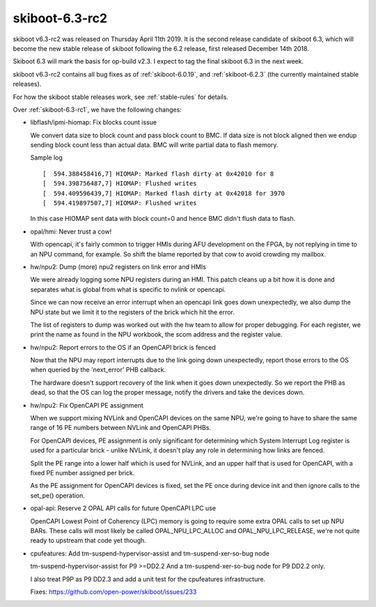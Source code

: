 .. _skiboot-6.3-rc2:

skiboot-6.3-rc2
===============

skiboot v6.3-rc2 was released on Thursday April 11th 2019. It is the second
release candidate of skiboot 6.3, which will become the new stable release
of skiboot following the 6.2 release, first released December 14th 2018.

Skiboot 6.3 will mark the basis for op-build v2.3. I expect to tag the final
skiboot 6.3 in the next week.

skiboot v6.3-rc2 contains all bug fixes as of :ref:`skiboot-6.0.19`,
and :ref:`skiboot-6.2.3` (the currently maintained
stable releases).

For how the skiboot stable releases work, see :ref:`stable-rules` for details.

Over :ref:`skiboot-6.3-rc1`, we have the following changes:

- libflash/ipmi-hiomap: Fix blocks count issue

  We convert data size to block count and pass block count to BMC.
  If data size is not block aligned then we endup sending block count
  less than actual data. BMC will write partial data to flash memory.

  Sample log ::

    [  594.388458416,7] HIOMAP: Marked flash dirty at 0x42010 for 8
    [  594.398756487,7] HIOMAP: Flushed writes
    [  594.409596439,7] HIOMAP: Marked flash dirty at 0x42018 for 3970
    [  594.419897507,7] HIOMAP: Flushed writes

  In this case HIOMAP sent data with block count=0 and hence BMC didn't
  flush data to flash.

- opal/hmi: Never trust a cow!

  With opencapi, it's fairly common to trigger HMIs during AFU
  development on the FPGA, by not replying in time to an NPU command,
  for example. So shift the blame reported by that cow to avoid crowding
  my mailbox.
- hw/npu2: Dump (more) npu2 registers on link error and HMIs

  We were already logging some NPU registers during an HMI. This patch
  cleans up a bit how it is done and separates what is global from what
  is specific to nvlink or opencapi.

  Since we can now receive an error interrupt when an opencapi link goes
  down unexpectedly, we also dump the NPU state but we limit it to the
  registers of the brick which hit the error.

  The list of registers to dump was worked out with the hw team to
  allow for proper debugging. For each register, we print the name as
  found in the NPU workbook, the scom address and the register value.
- hw/npu2: Report errors to the OS if an OpenCAPI brick is fenced

  Now that the NPU may report interrupts due to the link going down
  unexpectedly, report those errors to the OS when queried by the
  'next_error' PHB callback.

  The hardware doesn't support recovery of the link when it goes down
  unexpectedly. So we report the PHB as dead, so that the OS can log the
  proper message, notify the drivers and take the devices down.
- hw/npu2: Fix OpenCAPI PE assignment

  When we support mixing NVLink and OpenCAPI devices on the same NPU, we're
  going to have to share the same range of 16 PE numbers between NVLink and
  OpenCAPI PHBs.

  For OpenCAPI devices, PE assignment is only significant for determining
  which System Interrupt Log register is used for a particular brick - unlike
  NVLink, it doesn't play any role in determining how links are fenced.

  Split the PE range into a lower half which is used for NVLink, and an upper
  half that is used for OpenCAPI, with a fixed PE number assigned per brick.

  As the PE assignment for OpenCAPI devices is fixed, set the PE once
  during device init and then ignore calls to the set_pe() operation.

- opal-api: Reserve 2 OPAL API calls for future OpenCAPI LPC use

  OpenCAPI Lowest Point of Coherency (LPC) memory is going to require
  some extra OPAL calls to set up NPU BARs. These calls will most likely be
  called OPAL_NPU_LPC_ALLOC and OPAL_NPU_LPC_RELEASE, we're not quite ready
  to upstream that code yet though.

- cpufeatures: Add tm-suspend-hypervisor-assist and tm-suspend-xer-so-bug node

  tm-suspend-hypervisor-assist for P9 >=DD2.2
  And a tm-suspend-xer-so-bug node for P9 DD2.2 only.

  I also treat P9P as P9 DD2.3 and add a unit test for the cpufeatures
  infrastructure.

  Fixes: https://github.com/open-power/skiboot/issues/233
